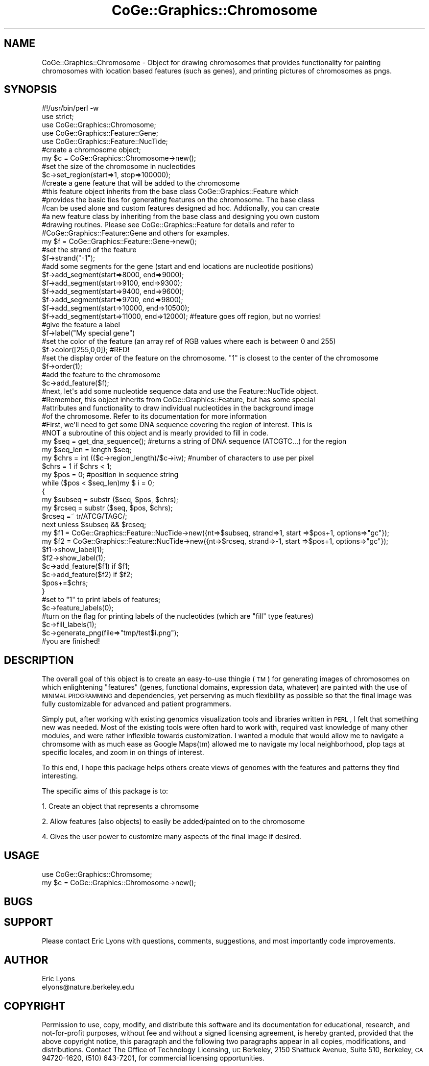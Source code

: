 .\" Automatically generated by Pod::Man 2.22 (Pod::Simple 3.13)
.\"
.\" Standard preamble:
.\" ========================================================================
.de Sp \" Vertical space (when we can't use .PP)
.if t .sp .5v
.if n .sp
..
.de Vb \" Begin verbatim text
.ft CW
.nf
.ne \\$1
..
.de Ve \" End verbatim text
.ft R
.fi
..
.\" Set up some character translations and predefined strings.  \*(-- will
.\" give an unbreakable dash, \*(PI will give pi, \*(L" will give a left
.\" double quote, and \*(R" will give a right double quote.  \*(C+ will
.\" give a nicer C++.  Capital omega is used to do unbreakable dashes and
.\" therefore won't be available.  \*(C` and \*(C' expand to `' in nroff,
.\" nothing in troff, for use with C<>.
.tr \(*W-
.ds C+ C\v'-.1v'\h'-1p'\s-2+\h'-1p'+\s0\v'.1v'\h'-1p'
.ie n \{\
.    ds -- \(*W-
.    ds PI pi
.    if (\n(.H=4u)&(1m=24u) .ds -- \(*W\h'-12u'\(*W\h'-12u'-\" diablo 10 pitch
.    if (\n(.H=4u)&(1m=20u) .ds -- \(*W\h'-12u'\(*W\h'-8u'-\"  diablo 12 pitch
.    ds L" ""
.    ds R" ""
.    ds C` ""
.    ds C' ""
'br\}
.el\{\
.    ds -- \|\(em\|
.    ds PI \(*p
.    ds L" ``
.    ds R" ''
'br\}
.\"
.\" Escape single quotes in literal strings from groff's Unicode transform.
.ie \n(.g .ds Aq \(aq
.el       .ds Aq '
.\"
.\" If the F register is turned on, we'll generate index entries on stderr for
.\" titles (.TH), headers (.SH), subsections (.SS), items (.Ip), and index
.\" entries marked with X<> in POD.  Of course, you'll have to process the
.\" output yourself in some meaningful fashion.
.ie \nF \{\
.    de IX
.    tm Index:\\$1\t\\n%\t"\\$2"
..
.    nr % 0
.    rr F
.\}
.el \{\
.    de IX
..
.\}
.\" ========================================================================
.\"
.IX Title "CoGe::Graphics::Chromosome 3"
.TH CoGe::Graphics::Chromosome 3 "2015-05-06" "perl v5.10.1" "User Contributed Perl Documentation"
.\" For nroff, turn off justification.  Always turn off hyphenation; it makes
.\" way too many mistakes in technical documents.
.if n .ad l
.nh
.SH "NAME"
CoGe::Graphics::Chromosome \- Object for drawing chromosomes that provides functionality for painting chromosomes with location based features (such as genes), and printing pictures of chromosomes as pngs.
.SH "SYNOPSIS"
.IX Header "SYNOPSIS"
.Vb 1
\&  #!/usr/bin/perl \-w
\&
\&  use strict;
\&
\&  use CoGe::Graphics::Chromosome;
\&  use CoGe::Graphics::Feature::Gene;
\&  use CoGe::Graphics::Feature::NucTide;
\&
\&  #create a chromosome object;
\&  my $c = CoGe::Graphics::Chromosome\->new();
\&  #set the size of the chromosome in nucleotides
\&  $c\->set_region(start=>1, stop=>100000);
\&
\&  #create a gene feature that will be added to the chromosome
\&  #this feature object inherits from the base class CoGe::Graphics::Feature which
\&  #provides the basic ties for generating features on the chromosome.  The base class
\&  #can be used alone and custom features designed ad hoc.  Addionally, you can create
\&  #a new feature class by inheriting from the base class and designing you own custom
\&  #drawing routines.  Please see CoGe::Graphics::Feature for details and refer to
\&  #CoGe::Graphics::Feature::Gene and others for examples.
\&
\&  my $f = CoGe::Graphics::Feature::Gene\->new();
\&  #set the strand of the feature
\&  $f\->strand("\-1");
\&  #add some segments for the gene (start and end locations are nucleotide positions)
\&  $f\->add_segment(start=>8000, end=>9000);
\&  $f\->add_segment(start=>9100, end=>9300);
\&  $f\->add_segment(start=>9400, end=>9600);
\&  $f\->add_segment(start=>9700, end=>9800);
\&  $f\->add_segment(start=>10000, end=>10500);
\&  $f\->add_segment(start=>11000, end=>12000); #feature goes off region, but no worries!
\&  #give the feature a label
\&  $f\->label("My special gene")
\&  #set the color of the feature (an array ref of RGB values where each is between 0 and 255)
\&  $f\->color([255,0,0]); #RED!
\&  #set the display order of the feature on the chromosome.  "1" is closest to the center of the chromosome
\&  $f\->order(1);
\&
\&  #add the feature to the chromosome
\&  $c\->add_feature($f);
\&
\&  #next, let\*(Aqs add some nucleotide sequence data and use the Feature::NucTide object.
\&  #Remember, this object inherits from CoGe::Graphics::Feature, but has some special
\&  #attributes and functionality to draw individual nucleotides in the background image
\&  #of the chromosome.  Refer to its documentation for more information
\&
\&  #First, we\*(Aqll need to get some DNA sequence covering the region of interest.  This is
\&  #NOT a subroutine of this object and is mearly provided to fill in code.
\&  my $seq = get_dna_sequence(); #returns a string of DNA sequence (ATCGTC...) for the region
\&
\&  my $seq_len = length $seq;
\&  my $chrs = int (($c\->region_length)/$c\->iw); #number of characters to use per pixel
\&  $chrs = 1 if $chrs < 1;
\&  my $pos = 0; #position in sequence string
\&  while ($pos < $seq_len)my $ i = 0;
\&   {
\&     my $subseq = substr ($seq, $pos, $chrs);
\&     my $rcseq = substr ($seq, $pos, $chrs);
\&     $rcseq =~ tr/ATCG/TAGC/;
\&     next unless $subseq && $rcseq;
\&     my $f1 = CoGe::Graphics::Feature::NucTide\->new({nt=>$subseq, strand=>1, start =>$pos+1, options=>"gc"});
\&     my $f2 = CoGe::Graphics::Feature::NucTide\->new({nt=>$rcseq, strand=>\-1, start =>$pos+1, options=>"gc"});
\&     $f1\->show_label(1);
\&     $f2\->show_label(1);
\&     $c\->add_feature($f1) if $f1;
\&     $c\->add_feature($f2) if $f2;
\&     $pos+=$chrs;
\&   }
\&
\&  #set to "1" to print labels of features;
\&  $c\->feature_labels(0);
\&
\&  #turn on the flag for printing labels of the nucleotides (which are "fill" type features)
\&  $c\->fill_labels(1);
\&
\&   $c\->generate_png(file=>"tmp/test$i.png");
\&
\&  #you are finished!
.Ve
.SH "DESCRIPTION"
.IX Header "DESCRIPTION"
The overall goal of this object is to create an easy-to-use thingie (\s-1TM\s0) for generating images
of chromosomes on which enlightening \*(L"features\*(R" (genes, functional domains, expression data,
whatever) are painted with the use of \s-1MINIMAL\s0 \s-1PROGRAMMING\s0 and dependencies, yet perserving as
much flexibility as possible so that the final image was fully customizable for advanced and
patient programmers.
.PP
Simply put, after working with existing genomics visualization tools and libraries written
in \s-1PERL\s0, I felt that something new was needed.  Most of the existing tools were often hard to
work with, required vast knowledge of many other modules, and were rather inflexible towards
customization.  I wanted a module that would allow me to navigate a chromsome with as much ease
as Google Maps(tm) allowed me to navigate my local neighborhood, plop tags at specific
locales, and zoom in on things of interest.
.PP
To this end, I hope this package helps others create views of genomes with the features
and patterns they find interesting.
.PP
The specific aims of this package is to:
.PP
1. Create an object that represents a chromsome
.PP
2. Allow features (also objects) to easily be added/painted on to the chromosome
.PP
4. Gives the user power to customize many aspects of the final image if desired.
.SH "USAGE"
.IX Header "USAGE"
.Vb 2
\& use CoGe::Graphics::Chromsome;
\& my $c = CoGe::Graphics::Chromosome\->new();
.Ve
.SH "BUGS"
.IX Header "BUGS"
.SH "SUPPORT"
.IX Header "SUPPORT"
Please contact Eric Lyons with questions, comments, suggestions, and most importantly code
improvements.
.SH "AUTHOR"
.IX Header "AUTHOR"
.Vb 2
\&        Eric Lyons
\&        elyons@nature.berkeley.edu
.Ve
.SH "COPYRIGHT"
.IX Header "COPYRIGHT"
Permission to use, copy, modify, and distribute this software and its documentation for educational, research, and not-for-profit purposes, without fee and without a signed licensing agreement, is hereby granted, provided that the above copyright notice, this paragraph and the following two paragraphs appear in all copies, modifications, and distributions. Contact The Office of Technology Licensing, \s-1UC\s0 Berkeley, 2150 Shattuck Avenue, Suite 510, Berkeley, \s-1CA\s0 94720\-1620, (510) 643\-7201, for commercial licensing opportunities.
.PP
The full text of the license can be found in the
\&\s-1LICENSE\s0 file included with this module.
.SH "SEE ALSO"
.IX Header "SEE ALSO"
\&\fIperl\fR\|(1).
.SS "new"
.IX Subsection "new"
.Vb 8
\& Usage     : my $c = CoGe::Graphics::Chromosome\->new()
\& Purpose   : Creates a Chromsome object and set up the default parameters
\& Returns   : a CoGe::Graphics::Chromosome object
\& Argument  : Currently no paramters can be passed in and used to set the defaults.
\&             However, you can use the objects Accessor functions to override the defaults
\& Throws    : None
\& Comment   : This is the mama\-jama new.  If you don\*(Aqt know new, then you need to read up
\&           : on object oriented programming
.Ve
.PP
See Also   :
.SS "accessor methods"
.IX Subsection "accessor methods"
.Vb 4
\& These methods are provided by Class::Accessor and are used to get and set a variety of parameters
\& used by the Chromosome object.  Each method is listed and described along with the default values
\& set during when new is called.  Many of the defaults can be changed easily by looking at the
\& BEGIN block of the module and finding the appropriate global variable.
\&
\& DEBUG            =>    (DEFAULT: 0) When set to 1, this will cause the object to print debugging
\&                         messages
\&
\& benchmark        =>    (DEFAULT: 0) Output benchmarking on image generation
\&
\& region_start     =>    starting position of the chromosome (USER SPECIFIED)
\& alias: start
\&
\& region_stop      =>    stopping position of the chromosome (USER SPECIFIED)
\& alias: stop
\&
\& draw_chromosome  =>    (DEFAULT: 1) Flag (0 or 1) for whether or not the chromosome is
\&                        drawn on the final image
\& draw_ruler       =>    (DEFAULT: 1) Flag (0 or 1) for whether or not the positional ruler
\&                        is drawn on the image
\& draw_chr_end     =>    (DEFAULT: 1) Flag (0 or 1) for whether or not the rounded ends of the chromosome
\&                        are drawn where appropriate
\& feature_height   =>    Height of a feature in pixels.  (Default: 20).  This is used if automatic zoom
\&                        is not used
\&
\& ruler_color      =>    (DEFAULT: [0,0,255]) Defines the color of the positional ruler.
\&                        This is the an array reference of three values
\&                        that corresponds to RGB color values.  Each color ranges from 0\-255
\& tick_color       =>    (DEFAULT: [0,0,255]) Defines the color of ticks on the  positional ruler.
\&                        This is the an array reference of three values
\&                        that corresponds to RGB color values.  Each color ranges from 0\-255
\& ruler_height     =>    (DEFAULT: 20)  The heigth, in pixels of the positional ruler
\&
\& major_tick_labels=>    Options for drawing major tick lables.  1 draws them above the tick, \-1 draws them below the tick,
\&                        0 for not drawing tick labels.  (DEFAULT: \-1)
\&
\& minor_tick_labels=>    Options for drawing minor tick lables.  1 draws them above the tick, \-1 draws them below the tick,
\&                        0 for not drawing tick labels.  (DEFAULT: 0)
\&
\& chr_height       =>    (DEFAULT: 30)  This is the number, in pixels, of the starting height of the
\&                        chromosome before adjustments for featurs are made
\&
\& image_width      =>    (DEFAULT: 200) The width in pixels of the final image.
\& alias:  iw
\&
\& image_height     =>    This holds the height of the image and is a value that is calculated
\&                        dynamically by the module (sub set_image_height) when the image is
\&                        generated.  IMPORTANT:  THIS VALUE SHOULD NOT BE MODIFIED BY THE USER
\&                        DIRECTLY.  One thing to keep in mind is that, the height of the
\&                        chromosomal images are dynamic.  This is due to the factors such as the
\&                        number and scaling aspects of features on the chromosome,and
\&                        customize the final height of the image by specifying the scaling factors
\&                        and heights of the various image parts, but it is not recommended to
\&                        change this value as strange(tm) things may happen.
\& alias:  ih
\&
\& padding         =>     (DEFAULT: 15) This is the padding (in pixels) used between most items
\&                        drawn on the final image.
\&
\& font            =>     (DEFAULT: "/usr/lib/perl5/site_perl/CoGe/fonts/arial.ttf")
\&                        This is the path to a true\-type font used for text labels on the image
\&
\& feature_labels  =>     (DEFAULT: 0) Flag used for whether or not to print feature labels.
\&
\& fill_labels     =>     (DEFAULT: 1) Flag used for whether or not to print "fill" features labels.
\&                        A "fill feature" is one that is used to fill in a region on the chromosome
\&                        and is distinct from regular features.  An example of this would be
\&                        the CoGe::Graphics::Feature::NucTide object with, by default, is a fill
\&                        feature.  This means that when one of these features is drawn, it fills
\&                        in the background area of the chromosome over the region is covers.  The
\&                        resulting image will then have individual regions of the chromsome colored
\&                        according the nucleotide composition and thus generates an easily viewed
\&                        image.
\&
\& chr_inner_color =>     (DEFAULT: [220,255,220]) Defines the interior color of the chromosome.
\&                        This is the an array reference of three values
\&                        that corresponds to RGB color values.  Each color ranges from 0\-255
\&
\& chr_outer_color =>     (DEFAULT: [0,0,0]) Defines the border color of the chromosome.
\&                        This is the an array reference of three values
\&                        that corresponds to RGB color values.  Each color ranges from 0\-255
\&
\& invert_chromosome  =>  Draw the chromosome such that it has been inverted 5\*(Aq => 3\*(Aq
\&
\& overlap_adjustment =>  flag for whether overlapping features are rescaled and position such that
\&                        they don\*(Aqt overlap when the image is generated.  Default: 1
\&
\& skip_duplicate_features => flag for whether to skip two featrues if they are identical.  Default: 0
\&
\& draw_hi_qual       =>  (DEFAULT: 0)This flag determines if the high quality mapping function for drawing features
\&                        on the chromosome is used or the low quality mapping.  The cost, of course, is
\&                        speed (roughly twice as long for high quality).  Overall, there is only minor difference
\&                        between hi qual and low qual images
\&
\& top_padding        =>  (DEFAULT: 0) Amount of whitespace padding added to the top of the final image.
.Ve
.SS "set_region"
.IX Subsection "set_region"
.Vb 8
\& Usage     : $c\->set_region(start=>$start, stop=>$stop);
\& Purpose   : This routine sets the region by define region_start and region_stop
\& Returns   : none
\& Argument  : hash with at least one key\-value pair for "start"
\&             accepts "start", "begin", "START", "BEGIN" to specify the beginning of the region
\&             accepts "stop", "end", "STOP", "END" to specify the end of the region
\&             Nominally, the values should be integers the correspond to a chromosomal location.
\& Throws    : None
.Ve
.SS "add_feature"
.IX Subsection "add_feature"
.Vb 10
\& Usage     : $c\->add_feature($feat_obj);
\& Purpose   : This method adds features to the chromosome.
\&           : Features represent anything that you want to draw on the chromosome and some
\&           : common examples are genes, mRNAs, nucleotides, etc.
\& Returns   : a warning if a feature is not a Feature object (ref($feat) =~ /Feature/)
\& Argument  : an array or array ref of CoGe::Graphics::Feature objects or child\-class objects
\& Throws    : warning
\& Comment   : A few defaults will be set in the feature if they haven\*(Aqt been set:
\&           : strand         => 1
\&           : fill           => 0
\&           : fill_height    => 1
\&           : stop           => start
\&           : merge_perecent => 100
\&           : magnification  => 1
\&           : overlay        => 1
\&           : mag            => 1
\&           : layer          => 1
\&           : type           => "unknown"
\&           : Also, the feature\*(Aqs GD object will be initialized upon import.
\&           : There is a check for whether the added feature overlaps other features.
\&           : If so, a counter, $feat\->_overlap is incemented in the feature object.
\&           : This is later used by the $self\->_draw_feature algorithm to figure
\&           : out how to best draw overlapping features.  The overlap check is skipped
\&           : unless $self\->overlap_adjustment is true.
\&See Also   : CoGe::Graphics::Feature
.Ve
.SS "delete_feature"
.IX Subsection "delete_feature"
.Vb 6
\& Usage     : $c\->delete_featuer($feat);
\& Purpose   : deletes a feature from the chromosome graphics object
\& Returns   : nothing
\& Argument  : a CoGe::Graphics::Feature object or derivative object
\& Throws    :
\& Comment   : Features are stored in a complex hash for quick and speedy retrieval
.Ve
.PP
See Also   :
.SS "delete_features"
.IX Subsection "delete_features"
.Vb 8
\& Usage     : $c\->delete_features(\*(Aqnt\*(Aq);
\& Purpose   : Deletes features from the object by the type of feature
\& Returns   : none
\& Argument  : string or none
\&               all (or blank) => deletes all the features
\&               <name of feature type> => e.g. "gene", "tRNA", "aa", "nt", etc.  depends on what feature derivatives used
\& Throws    :
\& Comment   :
.Ve
.SS "get_features"
.IX Subsection "get_features"
.Vb 10
\& Usage     : my @fill_feats = $c\->get_features(fill=>1, strand=>1);
\& Purpose   : find features that meet specific criteria such as their strand, type, order and fill
\& Returns   : an array or array ref based on wantarray
\& Argument  : optional hash with the following keys:
\&           : order => get features that are on that order.  Order is the order by which features
\&                      are drawn on the chromosome.  order=>1 is for features to be drawn closest
\&                      to the center of the chromosome.  order=>2 is for the next layer of
\&                      features, etc.
\&             type  => get features whose type match this value
\&             strand=> get features from that strand (1, \-1, +, \-) etc.
\&                      this just searches for matching on "\-"
\&             fill  => get "fill features".  Fill features are those feature that are drawn to
\&                      "fill in" a region on a chromsome.  An example of this would be a
\&                      nucleotide where you would want to color an entire region of the chromosome
\&                      for a specific nucleotide.
\&             start => get features that start at this position
\&             stop  => get features that stop at this position
\&             last_order => flag for retrieving only the feature with the highest order
\&             overlay    => get features at a particular overlay level
\& Throws    : none
\& Comment   : This is mostly used internally, but is provided in case you want to retrieve a
\&           : feature that was previously added
.Ve
.PP
See Also   : CoGe::Graphics::Feature
.SS "get_feature"
.IX Subsection "get_feature"
.Vb 1
\& Purpose   : alias for get_features
.Ve
.SS "get_feats"
.IX Subsection "get_feats"
.Vb 1
\& Purpose   : alias for get_features
.Ve
.SS "generate_png"
.IX Subsection "generate_png"
.Vb 10
\& Usage     : $c\->generate_png(file=>$file_name); #generates THE png by name $file_name
\&             $c\->generate_png();  #generates THE png to STDOUT
\& Purpose   : This generates the picture of the chromosome!
\& Returns   : none
\& Argument  : optional hash where:
\&             file => is the path for the output png
\& Throws    : none
\& Comment   : This routine calls the method generate_region to render the image in GD
\&           : and then calls GD\->png to generate the png.  You may wish to generate the
\&           : picture in another format or do additional modifications on the GD object.
\&           : If so, you can call generate_region and then access the gd object direcly.
\&           : When this routine is finished, the gd object is cleared (set to undef) so
\&           : that the same object may be used again to generate another image
\&See Also   :
.Ve
.SS "generate_region"
.IX Subsection "generate_region"
.Vb 12
\& Usage     : $c\->generate_region
\& Purpose   : Initializes the GD object and creates the image in GD
\& Returns   : none
\& Argument  : none
\& Throws    : none
\& Comment   : This is the necessary method to call to actually initialize the GD object and create
\&           : the image.  It calls (in order):
\&             set_image_height (to calculate the height of the image)
\&             _draw_ruler      (to generate the ruler at the top of the image)
\&             _draw_chromosome (to generate the chromosome image)
\&             _draw_features   (add features to the image)
\&See Also   :
.Ve
.SS "generate_imagemap"
.IX Subsection "generate_imagemap"
.Vb 10
\& Usage     : $c\->generate_imagemap
\& Purpose   : Generates an image for the features on the chromosome
\& Returns   : html image map string
\& Argument  : mapname => name of the image map to use the HTML tag: <map name="mapname">
\& Throws    : none
\& Comment   : This is also designed to use a javascript function called "change" to display
\&           : information stored in the feature object description accessor function
\&             ($feat\->description)in a textarea box.  For example:
\&           : <script type="text/javascript">
\&             function change( info ) {  document.info.info.value = info }
\&             </script>
\&             <FORM NAME="info"><TEXTAREA NAME="info" cols=50 rows=12></TEXTAREA></FORM>
\&             Will cause the textarea to change to the features description as the mouse
\&             is moved over the feature on the image.
\&             Also, this usll generate a link in the imagemap using the URI stored in the
\&             feature\*(Aqs link accessor function ($feat\->link)
\&             The alt field is the label of the feature.
\&
\&             Example line from the imagemap:
\&             <area coords="562,220,663,227" href="annotation_lookup.pl?id=At1g79180.1" onMouseOver="change(\*(AqLocus: At1g79180.1\*(Aq)"  alt="ID:At1g79180.1">
\&
\&           : NOTE: Currently skips filled features
\&See Also   : CoGe::Graphics::Feature
.Ve
.SS "gd"
.IX Subsection "gd"
.Vb 8
\& Usage     : my $gd = $c\->gd;
\& Purpose   : initializes (if needed) and returns the GD object
\& Returns   : GD object
\& Argument  : none
\& Throws    : none
\& Comment   : This checks to see if a gd object has been previously created and stored
\&           : in $self\->_gd.  If not, it creates the GD object using $self\->image_width
\&           : and $self\->image_height for dimensions.
.Ve
.PP
See Also   : \s-1GD\s0 (which is an excellent module to know if you need to generate images)
.SS "get_color"
.IX Subsection "get_color"
.Vb 10
\& Usage     : my $color_index = $c\->get_color([0,0,0]);
\& Purpose   : gets the color index from the GD object for your specified color
\& Returns   : a GD color index (integer?)
\& Argument  : an array or array ref of three to four integers between 0 and 255
\& Throws    : this will return the index of the default color $DEFAULT_COLOR if no color
\&           : is specified or it was passed the wrong number of arguments
\& Comment   : If three arguments are passed in, GD\->colorResolve is called.
\&           : If four arguments are passed in, the forth is assumed to be an alpha channel
\&           : and GD\->colorAllocateAlpha is called.
\&See Also   : GD
.Ve
.SS "set_image_height"
.IX Subsection "set_image_height"
.Vb 12
\& Usage     : $c\->set_image_height
\& Purpose   : This routine figures out how tall the final image will be and sets
\&             $self\->image_height with that value.  The height of the image depends on
\&             a number of factors including feature height, the number
\&             type and placement of features, the height of the positional ruler, the padding
\&             between picture elements, etc.
\& Returns   : none
\& Argument  : none
\& Throws    : none
\& Comment   : This is called internally when generate_region is called.  This must be called
\&           : before the GD object is created internally by $self\->gd in order for the correct
\&             image height to be passed to the GD object during creation
.Ve
.PP
See Also   : \f(CW$self\fR\->gd
.SS "chr_brush"
.IX Subsection "chr_brush"
.Vb 12
\& Usage     : my $chr_brush = $c\->chr_brush
\& Purpose   : returns a GD object that is used to generate the border of the chromsome
\& Returns   : a GD object
\& Argument  : none, but uses $self\->chr_outer_color and $self\->chr_inner_color to figure out the
\&             colors needed for the GD image
\& Throws    : none
\& Comment   : This routine generates a GD object that is used to paint the border of the
\&           : chromosome.  It makes a smooth blend from the interior color to the exterior color
\&           : of the chromosome.  The actual obejct is stored in $self\->_chr_brush.  If that
\&           : exists, that object is returned, otherwise a GD object is create, the image
\&           : generated, the object store in $self\->_chr_brush, and then returned.
\&See Also   : Accessor functions $self\->chr_outer_color, $self\->chr_inner_color
.Ve
.SS "region_length"
.IX Subsection "region_length"
.Vb 7
\& Usage     : my $length = $self\->region_length()
\& Purpose   : returns the length of the chromosomal region
\& Returns   : int
\& Argument  : none
\& Throws    : none
\& Comment   : return the value of $self\->region_stop \- $self\->region_start + 1;
\&           :
.Ve
.PP
See Also   :
.SS "chr_length"
.IX Subsection "chr_length"
.Vb 2
\& Usage     : my $length = $c\->chr_length
\& Purpose   : alias for region_length
.Ve
.SS "_invert_chromosome"
.IX Subsection "_invert_chromosome"
.Vb 7
\& Usage     : $c\->_invert_chromosome
\& Purpose   : makes up\->down, down\->up, etc.
\& Returns   :
\& Argument  :
\& Throws    :
\& Comment   : Should not be called directly.  Set invert_chromosome flag to 1 and this will be called by _draw_features
\&           :
.Ve
.PP
See Also   :
.SS "_check_overlap"
.IX Subsection "_check_overlap"
.Vb 10
\& Usage     : $self\->_check_overlap($feature);
\& Purpose   : This internal method is called by $self\->add_feature in determine if the
\&           : being added overlaps another feature on the same strand, order, overlay level, and fill
\&           : type.  If so, it increments an internal counter in both features called
\&           : _overlap. A positional counter called _overlap_pos is incremented in the feature
\&           : being searched.  This counter is later used by $self\->_draw_feature to
\&           : determine the appropriate way to draw the overlapping features
\& Returns   : none
\& Argument  : a CoGe::Graphics::Feature object
\& Throws    : none
\& Comment   : this algorithm can get slow with lots of features and doing an overlap search.
\&           : The overlap search algorithm is a linear search through all previously entered features
\&             for any that overlap the newly added feature.  This can probably go faster with a different
\&             algo.
.Ve
.PP
See Also   : \f(CW$self\fR\->\fIadd_feature()\fR;
.SS "_draw_chromosome"
.IX Subsection "_draw_chromosome"
.Vb 10
\& Usage     : $c\->_draw_chromosome
\& Purpose   : this internal routine draws the chromosome picture if $self\->draw_chromosome is true
\& Returns   : none
\& Argument  : none
\& Throws    : none
\& Comment   : This routine will generate the chromsome background picture as well as calculating
\&           : the center and height of the chromosome picture.  These latter values are important
\&           : for the drawing of features.  This method is called internally by
\&           : $self\->generate_region
\&See Also   :
.Ve
.SS "_draw_chr_end"
.IX Subsection "_draw_chr_end"
.Vb 10
\& Usage     : $c\->_draw_chr_end (x=>$x_pos, dir=>"left", y=>$y_pos)
\& Purpose   : this internal method draws a semi\-circle end to the chromosome picture (if needed)
\& Returns   : none
\& Argument  : hash of key\-value pairs where:
\&             x   => is the x coordinate and where the open half of the semi\-circle should lie
\&             y   => is the y coordinate and the center of the chromosome
\&             dir => (\*(Aqleft\*(Aq or \*(Aqright\*(Aq) for which end of the chromosome this will lie
\& Throws    : none
\& Comment   : this is called internall by $self\->_draw_chromosome
\&           :
.Ve
.PP
See Also   :
.SS "_draw_features"
.IX Subsection "_draw_features"
.Vb 9
\& Usage     : $self\->_draw_features
\& Purpose   : this routine parses all the feature objects store internally, determines all the
\&           : necessary positional information for where they are to be drawn, and sents the
\&           : information to $self\->_draw_feature for rendering
\& Returns   : none
\& Argument  : none
\& Throws    : none
\& Comment   : Has an internal method to skip rendering features that are not within the visable
\&           : window
.Ve
.PP
See Also   : \f(CW$self\fR>_draw_feature for individual feature rendering
           : \f(CW$self\fR\->add_feature for adding features
           : \f(CW$self\fR\->get_feature for retrieving features
.SS "_draw_feature"
.IX Subsection "_draw_feature"
.Vb 10
\& Usage     : $self\->_draw_feature(feat=>$feat, \*(Aqy\*(Aq=>$y, ih=>$feat_h, \*(Aqsy\*(Aq=>$sy);
\& Purpose   : draws a feature at specific y axis position with a particular height
\& Returns   : 0 if a valid feature object was not specified
\& Argument  : hash of key value pairs where the keys are:
\&              feat         => (or "FEAT", "f") a CoGe::Graphics::Feature object
\&              image_height => (or "ih", "IH", or takes height from feature object) the height
\&                              at which the feature will be drawn
\&              y            => (or "Y") the y axis position from which the feature will be drawn
\&              string_y     => (or "sy") the y axis position from which the feature label will
\&                              be drawn if the chromosome object permits the drawing of labels.
\&                              (As determined from $self\->feature_labels and $self\->fill_labels)
\& Throws    : 0 if a valid feature object was not specified
\& Comment   : This uses GD\->copyResampled to resample the gd image from the feature object onto
\&           : the chromosome gd objects.  The feature height is determined by either a specified
\&             parameter or by the feature object.  The width of the feature is calculated based
\&             on the chromosomal location of the feature (usually in nucleotides).  Together
\&             this easily allows for the generation of a feature image on the chromosome image
\&             that scales smoothly at the requested magnification.  This routine is called by
\&             $self\->_draw_features
.Ve
.PP
See Also   : \f(CW$self\fR\->_draw_features
.SS "_calc_unit_size"
.IX Subsection "_calc_unit_size"
.Vb 7
\& Usage     : my $unit = $self\->_calc_unit_size();
\& Purpose   : returns the width, in pixels, of one chromsomal unit (usually nucleotides)
\& Returns   : an number
\& Argument  : none
\& Throws    : none
\& Comment   : formula is image_width/visable_region_size (nt)
\&           :
.Ve
.PP
See Also   :
.SS "_draw_ruler"
.IX Subsection "_draw_ruler"
.Vb 7
\& Usage     : $self\->_draw_ruler;
\& Purpose   : generates the positional ruler at the top of the image
\& Returns   : none
\& Argument  : none
\& Throws    : none
\& Comment   :
\&           : called by $self\->generate_region
.Ve
.PP
See Also   :
.SS "_make_ticks"
.IX Subsection "_make_ticks"
.Vb 10
\& Usage     : $self\->_make_ticks(scale=>1000, y1=>$y1, y2=>$y2, range_begin=>1, range_end=>10000)
\& Purpose   : generate tick marks of height ($y2\-$y1) using the range positions and the scale
\&           : to calcualte where the ticks should be.
\& Returns   : none
\& Argument  : hash of key\-value pairs where keys are:
\&              y1   => starting y axis position of tick
\&              y2   => ending y axis position of tick
\&              range_begin => number representing the starting point of the ruler
\&              range_end   => number representing the ending poitn of the ruler
\&              scale       => points along the range at which to generate a tick mark
\& Throws    : 0
\& Comment   : This method will convert numbers drawn at the tick marks to use
\&              "K" if the number ends in 000
\&              "M" if the nubmer ends in 000000
\&              "G" if the number ends in 000000000
\&           : This method also generates ticks that are the size of one chromsomal unit
\&             (usually nucleotides) if the magnification is high enough.
\&           : This method is called by $self\->_generate_ruler
\&See Also   :
.Ve
.SS "_gd_string"
.IX Subsection "_gd_string"
.Vb 10
\& Usage     : $self\->_gd_string(text=>$text, x=>$x, y=>$y, $size=>$size);
\& Purpose   : generate a string with gd for some text at some position specified
\&           : by x, y coordinates.
\& Returns   : none
\& Argument  : hash of key\-value pairs where keys are:
\&              text    =>   text to be printed
\&              x       =>   x axis coordiate
\&              y       =>   y axis coordiate
\&              color   =>   (Optional) an array refof three integers between 1\-255
\&                           This method calls $self\->get_color to get the color from GD
\&                           and will return the default color if none was specified
\&              size    =>   For true type fonts, this will be the size of the font
\&              angle   =>   For true type fonts, this will be the angle offset for the font
\& Throws    : 0 and a warning if X and Y are not defined
\& Comment   : This will check to see if the file is readable as specified by $self\->font.
\&           : If so, it will assume that file to be a true type font and use file in a call to
\&             GD\->stringTF.  Otherwise, it will fallback on the global variable $FONT for the
\&             default GD font to use (GD::Font\->MediumBold)
.Ve
.PP
See Also   : \s-1GD\s0
.SS ""
.IX Subsection ""
.Vb 7
\& Usage     :
\& Purpose   :
\& Returns   :
\& Argument  :
\& Throws    :
\& Comment   :
\&           :
.Ve
.PP
See Also   :

